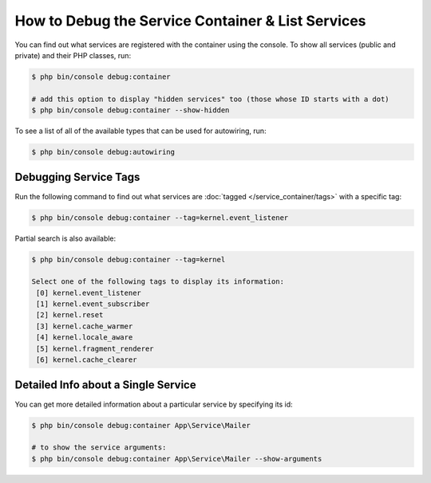 How to Debug the Service Container & List Services
==================================================

You can find out what services are registered with the container using the
console. To show all services (public and private) and their PHP classes, run:

.. code-block:: terminal

    $ php bin/console debug:container

    # add this option to display "hidden services" too (those whose ID starts with a dot)
    $ php bin/console debug:container --show-hidden

To see a list of all of the available types that can be used for autowiring, run:

.. code-block:: terminal

    $ php bin/console debug:autowiring

Debugging Service Tags
----------------------

Run the following command to find out what services are :doc:`tagged </service_container/tags>`
with a specific tag:

.. code-block:: terminal

    $ php bin/console debug:container --tag=kernel.event_listener

Partial search is also available:

.. code-block:: terminal

    $ php bin/console debug:container --tag=kernel

    Select one of the following tags to display its information:
     [0] kernel.event_listener
     [1] kernel.event_subscriber
     [2] kernel.reset
     [3] kernel.cache_warmer
     [4] kernel.locale_aware
     [5] kernel.fragment_renderer
     [6] kernel.cache_clearer

Detailed Info about a Single Service
------------------------------------

You can get more detailed information about a particular service by specifying
its id:

.. code-block:: terminal

    $ php bin/console debug:container App\Service\Mailer

    # to show the service arguments:
    $ php bin/console debug:container App\Service\Mailer --show-arguments
